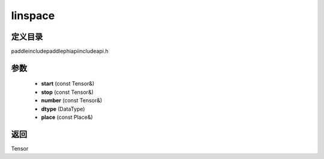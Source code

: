 .. _cn_api_paddle_experimental_linspace:

linspace
-------------------------------

.. cpp:function:: Tensor linspace ( const Tensor & start , const Tensor & stop , const Tensor & number , DataType dtype , const Place & place ) ;


定义目录
:::::::::::::::::::::
paddle\include\paddle\phi\api\include\api.h

参数
:::::::::::::::::::::
	- **start** (const Tensor&)
	- **stop** (const Tensor&)
	- **number** (const Tensor&)
	- **dtype** (DataType)
	- **place** (const Place&)

返回
:::::::::::::::::::::
Tensor
